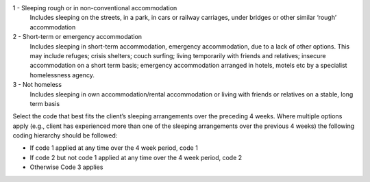 1	- Sleeping rough or in non-conventional accommodation
  Includes sleeping on the streets, in a park, in cars or railway carriages,
  under bridges or other similar ‘rough’ accommodation

2	- Short-term or emergency accommodation
  Includes sleeping in short-term accommodation, emergency accommodation, due
  to a lack of other options. This may include refuges; crisis shelters; couch
  surfing; living temporarily with friends and relatives; insecure
  accommodation on a short term basis; emergency accommodation arranged in
  hotels, motels etc by a specialist homelessness agency.

3	- Not homeless
  Includes sleeping in own accommodation/rental accommodation or living with
  friends or relatives on a stable, long term basis

Select the code that best fits the client’s sleeping arrangements over the
preceding 4 weeks. Where multiple options apply (e.g., client has experienced
more than one of the sleeping arrangements over the previous 4 weeks) the
following coding hierarchy should be followed:

- If code 1 applied at any time over the 4 week period, code 1
- If code 2 but not code 1 applied at any time over the 4 week period, code 2
- Otherwise Code 3 applies
